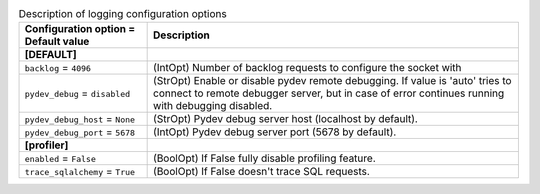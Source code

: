 ..
    Warning: Do not edit this file. It is automatically generated from the
    software project's code and your changes will be overwritten.

    The tool to generate this file lives in openstack-doc-tools repository.

    Please make any changes needed in the code, then run the
    autogenerate-config-doc tool from the openstack-doc-tools repository, or
    ask for help on the documentation mailing list, IRC channel or meeting.

.. _trove-debug:

.. list-table:: Description of logging configuration options
   :header-rows: 1
   :class: config-ref-table

   * - Configuration option = Default value
     - Description
   * - **[DEFAULT]**
     -
   * - ``backlog`` = ``4096``
     - (IntOpt) Number of backlog requests to configure the socket with
   * - ``pydev_debug`` = ``disabled``
     - (StrOpt) Enable or disable pydev remote debugging. If value is 'auto' tries to connect to remote debugger server, but in case of error continues running with debugging disabled.
   * - ``pydev_debug_host`` = ``None``
     - (StrOpt) Pydev debug server host (localhost by default).
   * - ``pydev_debug_port`` = ``5678``
     - (IntOpt) Pydev debug server port (5678 by default).
   * - **[profiler]**
     -
   * - ``enabled`` = ``False``
     - (BoolOpt) If False fully disable profiling feature.
   * - ``trace_sqlalchemy`` = ``True``
     - (BoolOpt) If False doesn't trace SQL requests.
